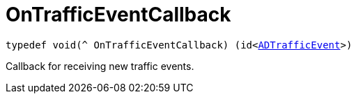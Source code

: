 

= [[objc-_a_d_traffic_event_8h_1a6bf6df9e53c3257f02374792e42bca61,OnTrafficEventCallback]]OnTrafficEventCallback



[source,objectivec,subs="-specialchars,macros+"]
----
typedef void(^ OnTrafficEventCallback) (id&lt;xref:objc-protocol_a_d_traffic_event-p[ADTrafficEvent]&gt;)
----
Callback for receiving new traffic events.




